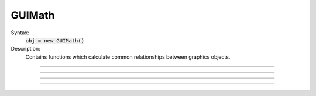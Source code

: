 .. _guimath:

GUIMath
-------



.. class:: GUIMath


    Syntax:
        :code:`obj = new GUIMath()`


    Description:
        Contains functions which calculate common relationships between graphics 
        objects. 

         

----



.. method:: GUIMath.d2line


    Syntax:
        :code:`d = math.d2line(xpoint, ypoint, xline0, yline0, xline1, yline1)`


    Description:
        Return distance between the point (xpoint,ypoint) and the (infinitely long) 
        line defined by the 0 and 1 points. 

         

----



.. method:: GUIMath.d2line_seg


    Syntax:
        :code:`d = math.d2line_seg(xpoint, ypoint, xline0, yline0, xline1, yline1)`


    Description:
        Return distance between the point (xpoint,ypoint) and the line segment 
        line defined by the 0 and 1 points. 

         

----



.. method:: GUIMath.inside


    Syntax:
        :code:`boolean = math.inside(xpoint, ypoint, left, bottom, right, top)`


    Description:
        return 1 if the point is inside the box, 0 otherwise 

         

----



.. method:: GUIMath.feround


    Syntax:
        :code:`mode = math.feround()`

        :code:`lastmode = math.feround(mode)`


    Description:
        Set the floating point rounding mode. Mode 1, 2, 3, 4 refers to 
        FE_DOWNWARD, FE_TONEAREST, FE_TOWARDZERO, FE_UPWARD respectively. 
        The default, and most accurate, mode is FE_TONEAREST. 
        The mode is changed only if the argument is 1-4. If there is no 
        support for this function the return value is 0. 
         
        This function is useful to determine if a simulation depends unduly 
        on double precision round-off error. 

    Example:

        .. code-block::
            none

            objref gm 
            gm = new GUIMath() 
            {printf("default rounding mode %d\n", gm.feround())} 
             
            proc test_round() {local i, old, x  localobj gm 
                    gm = new GUIMath() 
                    old = gm.feround($1) 
                    x = 0 
                    for i=1, 1000000 x += 0.1 
                    printf("rounding mode %d x=%25.17lf\n", $1, x) 
                    gm.feround(old) 
            } 
             
            for i=1, 4 test_round(i) 



